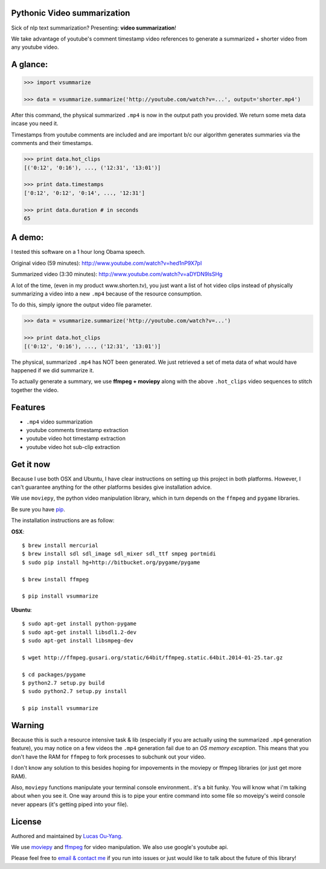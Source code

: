 Pythonic Video summarization
----------------------------

Sick of nlp text summarization? Presenting: **video summarization**!

We take advantage of youtube's comment timestamp video references to generate
a summarized + shorter video from any youtube video.

A glance:
---------

.. code-block:: pycon

    >>> import vsummarize

    >>> data = vsummarize.summarize('http://youtube.com/watch?v=...', output='shorter.mp4')

After this command, the physical summarized ``.mp4`` is now in the output path 
you provided. We return some meta data incase you need it.

Timestamps from youtube comments are included and are important b/c our 
algorithm generates summaries via the comments and their timestamps.

.. code-block:: pycon

    >>> print data.hot_clips
    [('0:12', '0:16'), ..., ('12:31', '13:01')]

    >>> print data.timestamps 
    ['0:12', '0:12', '0:14', ..., '12:31']

    >>> print data.duration # in seconds
    65 

A demo:
-------

I tested this software on a 1 hour long Obama speech.

Original video (59 minutes): http://www.youtube.com/watch?v=hed1nP9X7pI

Summarized video (3:30 minutes): http://www.youtube.com/watch?v=aDYDN9lsSHg

A lot of the time, (even in my product www.shorten.tv), 
you just want a list of hot video clips instead of physically summarizing
a video into a new ``.mp4`` because of the resource consumption.

To do this, simply ignore the output video file parameter.

.. code-block:: pycon

    >>> data = vsummarize.summarize('http://youtube.com/watch?v=...')

    >>> print data.hot_clips
    [('0:12', '0:16'), ..., ('12:31', '13:01')]


The physical, summarized ``.mp4`` has NOT been generated. We just
retrieved a set of meta data of what would have happened if we did
summarize it.

To actually generate a summary, we use **ffmpeg + moviepy**
along with the above ``.hot_clips`` video sequences to stitch together the video.

Features
--------

- ``.mp4`` video summarization
- youtube comments timestamp extraction
- youtube video hot timestamp extraction
- youtube video hot sub-clip extraction

Get it now
----------

Because I use both OSX and Ubuntu, I have clear instructions on setting
up this project in both platforms. However, I can't guarantee
anything for the other platforms besides give installation advice.

We use ``moviepy``, the python video manipulation library, which in turn depends 
on the ``ffmpeg`` and ``pygame`` libraries.

Be sure you have `pip <http://www.pip-installer.org/>`_.

The installation instructions are as follow:

**OSX**:

::

    $ brew install mercurial
    $ brew install sdl sdl_image sdl_mixer sdl_ttf smpeg portmidi 
    $ sudo pip install hg+http://bitbucket.org/pygame/pygame

    $ brew install ffmpeg

    $ pip install vsummarize


**Ubuntu**:

::

    $ sudo apt-get install python-pygame
    $ sudo apt-get install libsdl1.2-dev
    $ sudo apt-get install libsmpeg-dev

    $ wget http://ffmpeg.gusari.org/static/64bit/ffmpeg.static.64bit.2014-01-25.tar.gz

    $ cd packages/pygame
    $ python2.7 setup.py build
    $ sudo python2.7 setup.py install

    $ pip install vsummarize


Warning
-------

Because this is such a resource intensive task & lib (especially if you are
actually using the summarized ``.mp4`` generation feature), you may notice on a few
videos the ``.mp4`` generation fail due to an *OS memory exception*. This means
that you don't have the RAM for ``ffmpeg`` to fork processes to subchunk out your video.

I don't know any solution to this besides hoping for impovements in the moviepy or 
ffmpeg libraries (or just get more RAM).

Also, ``moviepy`` functions manipulate your terminal console environment.. it's a bit funky.
You will know what i'm talking about when you see it. One way around this is to
pipe your entire command into some file so moveipy's weird console never appears (it's
getting piped into your file).

License
-------

Authored and maintained by `Lucas Ou-Yang`_.

We use `moviepy`_ and `ffmpeg`_ for video manipulation.
We also use google's youtube api.

Please feel free to `email & contact me`_ if you run into issues or just would like
to talk about the future of this library!

.. _`Lucas Ou-Yang`: http://codelucas.com
.. _`email & contact me`: mailto:lucasyangpersonal@gmail.com
.. _`moviepy`: https://github.com/Zulko/moviepy 
.. _`ffmpeg`: http://www.ffmpeg.org/ 

